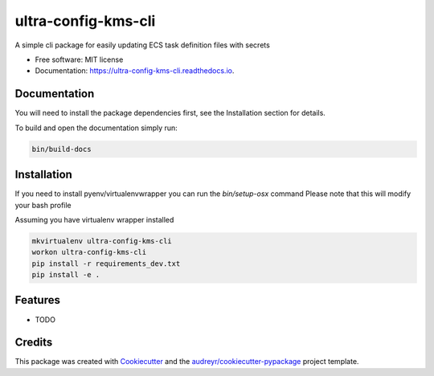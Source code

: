 ===============================
ultra-config-kms-cli
===============================


.. image:: https://img.shields.io/pypi/v/ultra_config_kms_cli.svg
        :target: https://pypi.python.org/pypi/ultra_config_kms_cli

.. image:: https://img.shields.io/travis/Apptimize-OSS/ultra_config_kms_cli.svg
        :target: https://travis-ci.org/Apptimize-OSS/ultra_config_kms_cli

.. image:: https://readthedocs.org/projects/ultra-config-kms-cli/badge/?version=latest
        :target: https://ultra-config-kms-cli.readthedocs.io/en/latest/?badge=latest
        :alt: Documentation Status

.. image:: https://pyup.io/repos/github/Apptimize-OSS/ultra_config_kms_cli/shield.svg
     :target: https://pyup.io/repos/github/Apptimize-OSS/ultra_config_kms_cli/
     :alt: Updates


A simple cli package for easily updating ECS task definition files with secrets


* Free software: MIT license
* Documentation: https://ultra-config-kms-cli.readthedocs.io.


Documentation
-------------

You will need to install the package dependencies first,
see the Installation section for details.

To build and open the documentation simply run:

.. code-block:: bash

    bin/build-docs

Installation
------------

If you need to install pyenv/virtualenvwrapper you can run the `bin/setup-osx` command
Please note that this will modify your bash profile

Assuming you have virtualenv wrapper installed

.. code-block:: bash

    mkvirtualenv ultra-config-kms-cli
    workon ultra-config-kms-cli
    pip install -r requirements_dev.txt
    pip install -e .

Features
--------

* TODO

Credits
---------

This package was created with Cookiecutter_ and the `audreyr/cookiecutter-pypackage`_ project template.

.. _Cookiecutter: https://github.com/audreyr/cookiecutter
.. _`audreyr/cookiecutter-pypackage`: https://github.com/audreyr/cookiecutter-pypackage

